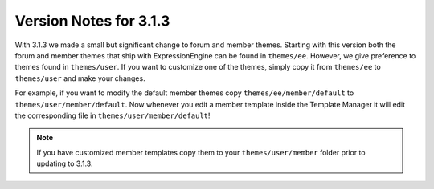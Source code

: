 #######################
Version Notes for 3.1.3
#######################

With 3.1.3 we made a small but significant change to forum and member themes.
Starting with this version both the forum and member themes that ship with
ExpressionEngine can be found in ``themes/ee``. However, we give preference to
themes found in ``themes/user``. If you want to customize one of the themes,
simply copy it from ``themes/ee`` to ``themes/user`` and make your changes.

For example, if you want to modify the default member themes copy
``themes/ee/member/default`` to ``themes/user/member/default``. Now whenever
you edit a member template inside the Template Manager it will edit the
corresponding file in ``themes/user/member/default``!

.. note:: If you have customized member templates copy them to your ``themes/user/member`` folder prior to updating to 3.1.3.